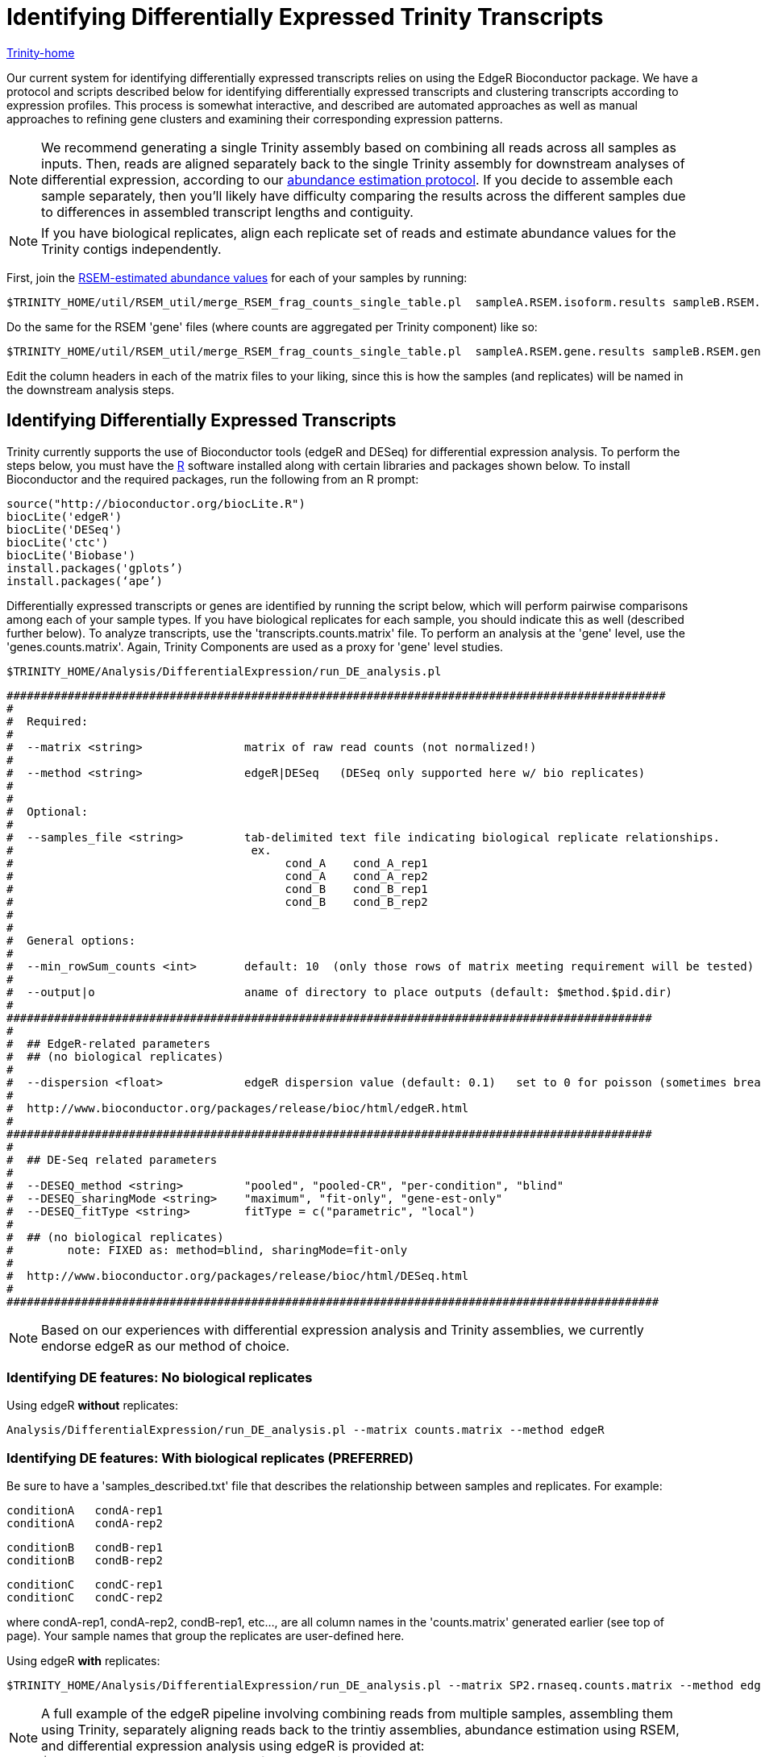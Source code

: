 = Identifying Differentially Expressed Trinity Transcripts =

link:../index.html[Trinity-home]

Our current system for identifying differentially expressed transcripts relies on using the EdgeR Bioconductor package. We have a protocol and scripts described below for identifying differentially expressed transcripts and clustering transcripts according to expression profiles. This process is somewhat interactive, and described are automated approaches as well as manual approaches to refining gene clusters and examining their corresponding expression patterns.

[NOTE]
We recommend generating a single Trinity assembly based on combining all reads across all samples as inputs.  Then, reads are aligned separately back to the single Trinity assembly for downstream analyses of differential expression, according to our link:abundance_estimation.html[abundance estimation protocol].   If you decide to assemble each sample separately, then you'll likely have difficulty comparing the results across the different samples due to differences in assembled transcript lengths and contiguity.


[NOTE]
If you have biological replicates, align each replicate set of reads and estimate abundance values for the Trinity contigs independently.

First, join the link:abundance_estimation.html[RSEM-estimated abundance values] for each of your samples by running:

   $TRINITY_HOME/util/RSEM_util/merge_RSEM_frag_counts_single_table.pl  sampleA.RSEM.isoform.results sampleB.RSEM.isoform.results ... > transcripts.counts.matrix

Do the same for the RSEM 'gene' files (where counts are aggregated per Trinity component) like so:

   $TRINITY_HOME/util/RSEM_util/merge_RSEM_frag_counts_single_table.pl  sampleA.RSEM.gene.results sampleB.RSEM.gene.results ... > genes.counts.matrix


Edit the column headers in each of the matrix files to your liking, since this is how the samples (and replicates) will be named in the downstream analysis steps.




== Identifying Differentially Expressed Transcripts ==

Trinity currently supports the use of Bioconductor tools (edgeR and DESeq) for differential expression analysis.  To perform the steps below, you must have the http://r-project.org[R] software installed along with certain libraries and packages shown below.  To install Bioconductor and the required packages, run the following from an R prompt:

 source("http://bioconductor.org/biocLite.R")
 biocLite('edgeR')
 biocLite('DESeq')
 biocLite('ctc')
 biocLite('Biobase')
 install.packages('gplots’)
 install.packages(‘ape’)


Differentially expressed transcripts or genes are identified by running the script below, which will perform pairwise comparisons among each of your sample types. If you have biological replicates for each sample, you should indicate this as well (described further below).  To analyze transcripts, use the 'transcripts.counts.matrix' file. To perform an analysis at the 'gene' level, use the 'genes.counts.matrix'. Again, Trinity Components are used as a proxy for 'gene' level studies.

  $TRINITY_HOME/Analysis/DifferentialExpression/run_DE_analysis.pl 


 #################################################################################################
 #
 #  Required:
 #
 #  --matrix <string>               matrix of raw read counts (not normalized!)
 #
 #  --method <string>               edgeR|DESeq   (DESeq only supported here w/ bio replicates)
 #
 #
 #  Optional:
 #
 #  --samples_file <string>         tab-delimited text file indicating biological replicate relationships.
 #                                   ex.
 #                                        cond_A    cond_A_rep1
 #                                        cond_A    cond_A_rep2
 #                                        cond_B    cond_B_rep1
 #                                        cond_B    cond_B_rep2
 #
 #
 #  General options:
 #
 #  --min_rowSum_counts <int>       default: 10  (only those rows of matrix meeting requirement will be tested)
 #
 #  --output|o                      aname of directory to place outputs (default: $method.$pid.dir)
 #
 ###############################################################################################
 #
 #  ## EdgeR-related parameters
 #  ## (no biological replicates)
 #
 #  --dispersion <float>            edgeR dispersion value (default: 0.1)   set to 0 for poisson (sometimes breaks...)
 #
 #  http://www.bioconductor.org/packages/release/bioc/html/edgeR.html
 #
 ###############################################################################################
 #
 #  ## DE-Seq related parameters
 #
 #  --DESEQ_method <string>         "pooled", "pooled-CR", "per-condition", "blind" 
 #  --DESEQ_sharingMode <string>    "maximum", "fit-only", "gene-est-only"   
 #  --DESEQ_fitType <string>        fitType = c("parametric", "local")
 #
 #  ## (no biological replicates)
 #        note: FIXED as: method=blind, sharingMode=fit-only
 #       
 #  http://www.bioconductor.org/packages/release/bioc/html/DESeq.html
 #
 ################################################################################################


[NOTE]
Based on our experiences with differential expression analysis and Trinity assemblies, we currently endorse edgeR as our method of choice.


=== Identifying DE features: No biological replicates ===

Using edgeR *without* replicates:

  Analysis/DifferentialExpression/run_DE_analysis.pl --matrix counts.matrix --method edgeR


=== Identifying DE features: With biological replicates (PREFERRED) ===

Be sure to have a 'samples_described.txt' file that describes the relationship between samples and replicates.  For example:

  conditionA   condA-rep1
  conditionA   condA-rep2
  
  conditionB   condB-rep1
  conditionB   condB-rep2
  
  conditionC   condC-rep1
  conditionC   condC-rep2


where condA-rep1, condA-rep2, condB-rep1, etc..., are all column names in the 'counts.matrix' generated earlier (see top of page). Your sample names that group the replicates are user-defined here.


Using edgeR *with* replicates:

  $TRINITY_HOME/Analysis/DifferentialExpression/run_DE_analysis.pl --matrix SP2.rnaseq.counts.matrix --method edgeR --samples_file samples_described.txt 
    

[NOTE]
A full example of the edgeR pipeline involving combining reads from multiple samples, assembling them using Trinity, separately aligning reads back to the trintiy assemblies, abundance estimation using RSEM, and differential expression analysis using edgeR is provided at: $TRINITY_HOME/sample_data/test_full_edgeR_pipeline


== Analyzing The Differentially Expressed Transcripts ==

=== Computing normalized expression values ===

The above differential expression studies are based on statistics that leverage the 'raw' counts.  For studies beyond identifying statistically significant differences in gene expression for individual genes or transcripts between samples, we need to compute the expression values for these features.  The number of reads observed for a given feature depends on several factors including the depth of sequencing, the length of the feature (longer transcripts generate more fragment reads), and the expression level of the feature.  Expression values normalized for each of these factors are measured in FPKM (fragments per feature kilobase per million reads mapped).  The term 'feature' is used here because it could be a transcript, a gene, an exon, or just about anything that can be quantified as a mappable unit.  Also, before computing FPKM values, we must normalize the RNA-Seq count data to make them comparable across the muliple samples and replicates.  We first use http://genomebiology.com/2010/11/3/R25[TMM] normalization to account for differences in the mass composition of the RNA-seq samples, which doesn't change the fragment count data, but instead provides a scaling parameter that yields an 'effective' library size (total mappable reads) for each sample. This effective library size is then used in the FPKM calculations.

Compute the TMM-normalized FPKM values for all samples like so:

First, extract the transcript length information from one of the RSEM output files like so:

  cat sampleA.RSEM.isoforms.results | cut -f1,3,4 > feature_lengths.txt


Using the counts.matrix file created above, perform TMM normalization and generate the FPKM values per transcript and sample as follows:    


  $TRINITY_HOME/Analysis/DifferentialExpression/run_TMM_normalization_write_FPKM_matrix.pl --matrix counts.matrix --lengths feature_lengths.txt 


The above should generate a file: 'counts.matrix.TMM_normalized.FPKM' (adding a suffix to your --matrix filename), which can be used for downstream analyses such as for clustering transcripts based on expression profiles and generating heatmaps (see below).



=== Extracting and clustering differentially expressed transcripts  ===

An initial step in analyzing differential expression is to extract those transcripts that are most differentially expressed (most significant P-values and fold-changes) and to cluster the transcripts according to their patterns of differential expression across the samples. To do this, you can run the following from within the edgeR output directory, bu running the following script:

  $TRINITY_HOME/Analysis/DifferentialExpression/analyze_diff_expr.pl 


 #################################################################################### 
 #
 # Required:
 #
 #  --matrix    matrix.normalized.FPKM
 #
 # Optional:
 #
 #  -P          p-value cutoff for FDR  (default: 0.001)
 #
 #  -C          min abs(log2(a/b)) fold change (default: 2  (meaning 2^(2) or 4-fold).
 #
 #  --output    prefix for output file (default: "diffExpr.P${Pvalue}_C${C})
 #
 #  Clustering methods:
 #
 #  --gene_dist <string>        euclidean, pearson, spearman,   (default: euclidean)
 #                              maximum, manhattan, canberra, binary, minkowski
 #
 #  --gene_clust <string>       ward, single, complete, average, mcquitty, median, centroid (default: complete)
 #
 #
 #
 ####################################################################################



For example:

  $TRINITY_HOME/Analysis/DifferentialExpression/analyze_diff_expr.pl --matrix matrix.TMM_normalized.FPKM -P 1e-3 -C 2   

which will extract all genes that have P-values at most 1e-3 and are at least 2^2 fold differentially expressed. The FPKM normalized data points for these genes will be retrieved, and written to a file: diffExpr.P${Pvalue}_C{$fold_change}.matrix . These data will then be clustered using R, after first being log2-transformed, and mean-centered, generating a heatmap file: diffExpr.P${Pvalue}_C{$fold_change}.matrix.heatmap.pdf, as shown below:

image:../images/diff_expr/clustered_heatmap.png[heatmap]

The above is mostly just a visual reference. To more seriously study and define your gene clusters, you will need to interact with the data as described below. The clusters and all required data for interrogating and defining clusters is all saved with an R-session, locally with the file 'all.RData'. This will be leveraged as described below.

=== Automatically defining a K-number of Gene Clusters ===

Run the script below to automatically split the data set into a sets of transcripts with related expression patterns by partitioning the hierarchically clustered transcript tree.

  $TRINITY_HOME/Analysis/DifferentialExpression/define_clusters_by_cutting_tree.pl

 ###################################################################################
 #
 # -K <int>          define K clusters via k-means algorithm
 #
 #  or, cut the hierarchical tree:
 #
 # --Ktree <int>     cut tree into K clusters
 #
 # --Ptree <float>   cut tree based on this percent of max(height) of tree 
 #
 # -R <string>  the filename for the store RData (file.all.RData)
 #
 ###################################################################################


For example:

  $TRINITY_HOME/Analysis/DifferentialExpression/define_clusters_by_cutting_tree.pl --Ptree $percent_tree_height


A directory will be created called: 'diffExpr.P0.001_C2.matrix.R.all.RData.clusters_fixed_P_20/' and contain the expression matrix for each of the clusters (log2-transformed, median centered).

To plot the mean-centered expression patterns for each cluster, visit that directory and run:

  $TRINITY_HOME/Analysis/DifferentialExpression/plot_expression_patterns.pl subcluster_*

This will generate a summary image file: my_cluster_plots.pdf, as shown below:

image:../images/diff_expr/expression_profiles_for_clusters.png[expression_profiles_for_clusters]


=== Manually Defining Gene Clusters ===

Manually defining your clusters is the best way to organize the data to your liking. This is an interactive process. Fire up R from within your output directory, being sure it contains the 'all.RData' file, and enter the following commands:

  % R

  > load("all.RData") # check for your corresponding .RData file name to use here, replace all.RData accordingly

  > source("$TRINITY_HOME/Analysis/DifferentialExpression/R/manually_define_clusters.R")

  > manually_define_clusters(hc_genes, centered_data)

This should yield a display containing the hierarchically clustered genes, as shown below:

image:../images/diff_expr/hcl_genes_tree.png[expression_hcl_tree]


Now, manually define your clusters from left to right (order matters here, so you can decipher the results later!) by clicking on the branch vertical branch that defines the clade of interest. After clicking on the branch, it will be drawn with a red box around the selected clade, as shown below:

image:../images/diff_expr/manually_selected_clusters.png[manually_selected_hcl_clusters_from_tree]

Right click with the mouse (or double-touch a touchpad) to exit from cluster selection. 

The clusters as selected will be written to a subdirectory manually_defined_clusters_$count_clusters, and exist in a format similar to the automated-selection of clusters described above. Likewise, you can generate plots of the expression patterns for each cluster using the 'plot_expression_patterns.pl' script.







